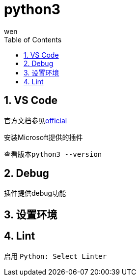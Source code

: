 = python3
wen
:doctype: article
:encoding: utf-8
:lang: zh
:toc: left
:numbered:
:official: link:https://code.visualstudio.com/docs/python/python-tutorial[official, window="_blank"]

== VS Code

官方文档参见{official}

安装Microsoft提供的插件

查看版本``python3 --version``

== Debug

插件提供debug功能

== 设置环境

== Lint

启用
``Python: Select Linter``